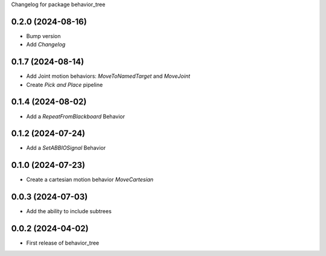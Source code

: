 Changelog for package behavior_tree

.. This is only a rough description of the main changes of the repository

0.2.0 (2024-08-16)
------------------
* Bump version
* Add `Changelog`

0.1.7 (2024-08-14)
------------------
* Add Joint motion behaviors: `MoveToNamedTarget` and `MoveJoint` 
* Create `Pick and Place` pipeline

0.1.4 (2024-08-02)
------------------
* Add a `RepeatFromBlackboard` Behavior

0.1.2 (2024-07-24)
------------------
* Add a `SetABBIOSignal` Behavior

0.1.0 (2024-07-23)
------------------
* Create a cartesian motion behavior `MoveCartesian`

0.0.3 (2024-07-03)
------------------
* Add the ability to include subtrees

0.0.2 (2024-04-02)
------------------
* First release of behavior_tree
